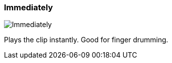 ifdef::pdf-theme[[[inspector-clip-start-timing-immediately,Immediately]]]
ifndef::pdf-theme[[[inspector-clip-start-timing-immediately,Immediately image:playtime::generated/screenshots/elements/inspector/clip/start-timing/immediately.png[width=50, pdfwidth=8mm]]]]
=== Immediately

image::playtime::generated/screenshots/elements/inspector/clip/start-timing/immediately.png[Immediately, role="related thumb right", float=right]

Plays the clip instantly. Good for finger drumming.

